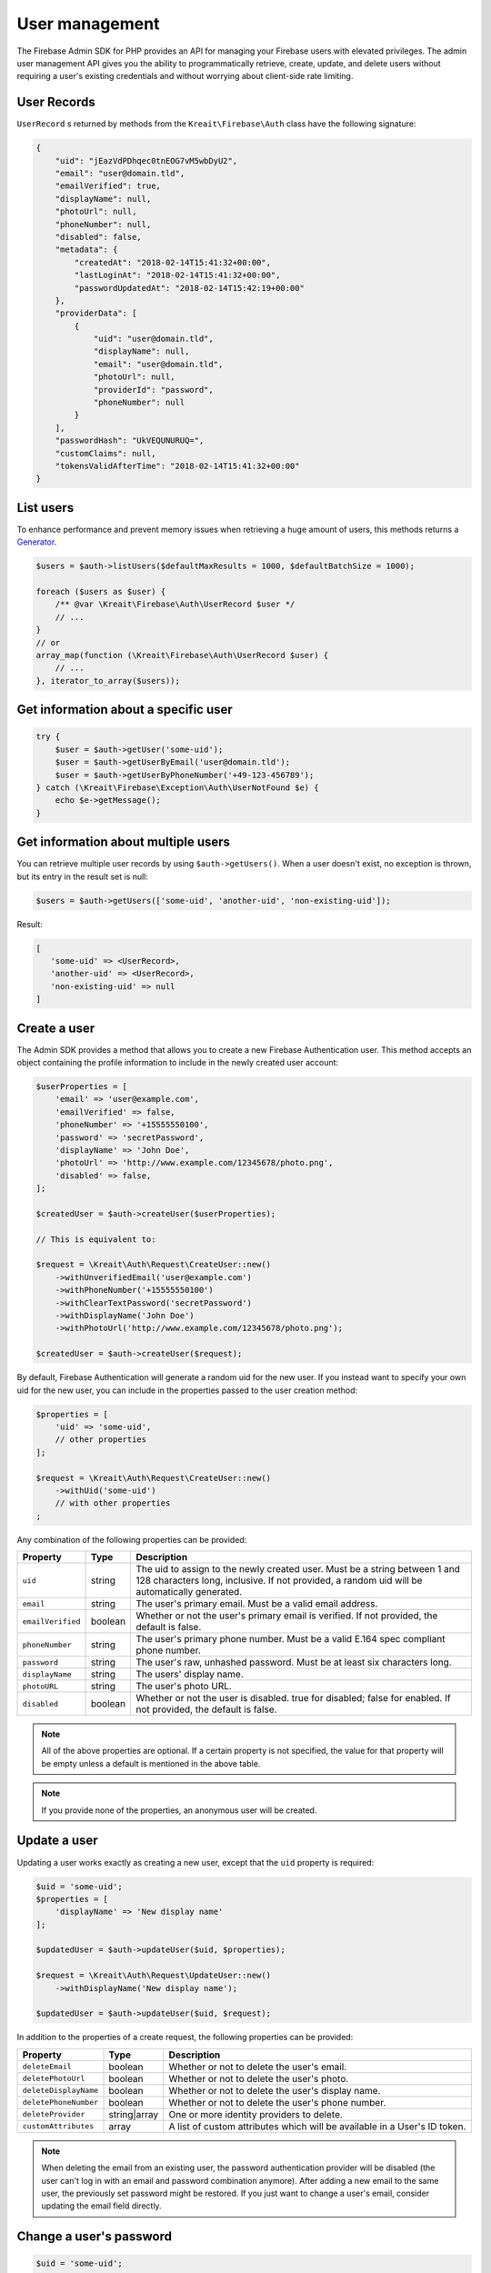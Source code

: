 ###############
User management
###############

The Firebase Admin SDK for PHP provides an API for managing your Firebase users with elevated privileges.
The admin user management API gives you the ability to programmatically retrieve, create, update, and
delete users without requiring a user's existing credentials and without worrying about client-side
rate limiting.

************
User Records
************

``UserRecord`` s returned by methods from the ``Kreait\Firebase\Auth`` class have the
following signature:

.. code-block:: json

    {
        "uid": "jEazVdPDhqec0tnEOG7vM5wbDyU2",
        "email": "user@domain.tld",
        "emailVerified": true,
        "displayName": null,
        "photoUrl": null,
        "phoneNumber": null,
        "disabled": false,
        "metadata": {
            "createdAt": "2018-02-14T15:41:32+00:00",
            "lastLoginAt": "2018-02-14T15:41:32+00:00",
            "passwordUpdatedAt": "2018-02-14T15:42:19+00:00"
        },
        "providerData": [
            {
                "uid": "user@domain.tld",
                "displayName": null,
                "email": "user@domain.tld",
                "photoUrl": null,
                "providerId": "password",
                "phoneNumber": null
            }
        ],
        "passwordHash": "UkVEQUNURUQ=",
        "customClaims": null,
        "tokensValidAfterTime": "2018-02-14T15:41:32+00:00"
    }

**********
List users
**********

To enhance performance and prevent memory issues when retrieving a huge amount of users,
this methods returns a `Generator <http://php.net/manual/en/language.generators.overview.php>`_.

.. code-block:: php

    $users = $auth->listUsers($defaultMaxResults = 1000, $defaultBatchSize = 1000);

    foreach ($users as $user) {
        /** @var \Kreait\Firebase\Auth\UserRecord $user */
        // ...
    }
    // or
    array_map(function (\Kreait\Firebase\Auth\UserRecord $user) {
        // ...
    }, iterator_to_array($users));


*************************************
Get information about a specific user
*************************************

.. code-block:: php

    try {
        $user = $auth->getUser('some-uid');
        $user = $auth->getUserByEmail('user@domain.tld');
        $user = $auth->getUserByPhoneNumber('+49-123-456789');
    } catch (\Kreait\Firebase\Exception\Auth\UserNotFound $e) {
        echo $e->getMessage();
    }

************************************
Get information about multiple users
************************************

You can retrieve multiple user records by using ``$auth->getUsers()``. When a user doesn't exist,
no exception is thrown, but its entry in the result set is null:

.. code-block:: php

    $users = $auth->getUsers(['some-uid', 'another-uid', 'non-existing-uid']);

Result:

.. code-block:: text

    [
       'some-uid' => <UserRecord>,
       'another-uid' => <UserRecord>,
       'non-existing-uid' => null
    ]




*************
Create a user
*************

The Admin SDK provides a method that allows you to create a new Firebase Authentication user.
This method accepts an object containing the profile information to include in the newly created user account:

.. code-block:: php

    $userProperties = [
        'email' => 'user@example.com',
        'emailVerified' => false,
        'phoneNumber' => '+15555550100',
        'password' => 'secretPassword',
        'displayName' => 'John Doe',
        'photoUrl' => 'http://www.example.com/12345678/photo.png',
        'disabled' => false,
    ];

    $createdUser = $auth->createUser($userProperties);

    // This is equivalent to:

    $request = \Kreait\Auth\Request\CreateUser::new()
        ->withUnverifiedEmail('user@example.com')
        ->withPhoneNumber('+15555550100')
        ->withClearTextPassword('secretPassword')
        ->withDisplayName('John Doe')
        ->withPhotoUrl('http://www.example.com/12345678/photo.png');

    $createdUser = $auth->createUser($request);

By default, Firebase Authentication will generate a random uid for the new user.
If you instead want to specify your own uid for the new user, you can include
in the properties passed to the user creation method:

.. code-block:: php

    $properties = [
        'uid' => 'some-uid',
        // other properties
    ];

    $request = \Kreait\Auth\Request\CreateUser::new()
        ->withUid('some-uid')
        // with other properties
    ;

Any combination of the following properties can be provided:

================= ======= ===========
Property          Type    Description
================= ======= ===========
``uid``	          string  The uid to assign to the newly created user. Must be a string between 1 and 128 characters long, inclusive. If not provided, a random uid will be automatically generated.
``email``         string  The user's primary email. Must be a valid email address.
``emailVerified`` boolean Whether or not the user's primary email is verified. If not provided, the default is false.
``phoneNumber``	  string  The user's primary phone number. Must be a valid E.164 spec compliant phone number.
``password``      string  The user's raw, unhashed password. Must be at least six characters long.
``displayName``   string  The users' display name.
``photoURL``      string  The user's photo URL.
``disabled``      boolean Whether or not the user is disabled. true for disabled; false for enabled. If not provided, the default is false.
================= ======= ===========

.. note::
    All of the above properties are optional. If a certain property is not specified,
    the value for that property will be empty unless a default is mentioned
    in the above table.

.. note::
    If you provide none of the properties, an anonymous user will be created.

*************
Update a user
*************

Updating a user works exactly as creating a new user, except that the ``uid`` property is required:

.. code-block:: php

    $uid = 'some-uid';
    $properties = [
        'displayName' => 'New display name'
    ];

    $updatedUser = $auth->updateUser($uid, $properties);

    $request = \Kreait\Auth\Request\UpdateUser::new()
        ->withDisplayName('New display name');

    $updatedUser = $auth->updateUser($uid, $request);

In addition to the properties of a create request, the following properties can be provided:

====================== ============ ===========
Property               Type         Description
====================== ============ ===========
``deleteEmail``        boolean      Whether or not to delete the user's email.
``deletePhotoUrl``     boolean      Whether or not to delete the user's photo.
``deleteDisplayName``  boolean      Whether or not to delete the user's display name.
``deletePhoneNumber``  boolean      Whether or not to delete the user's phone number.
``deleteProvider``     string|array One or more identity providers to delete.
``customAttributes``   array        A list of custom attributes which will be available in a User's ID token.
====================== ============ ===========

.. note::

    When deleting the email from an existing user, the password authentication provider
    will be disabled (the user can't log in with an email and password combination
    anymore). After adding a new email to the same user, the previously set password
    might be restored. If you just want to change a user's email, consider updating
    the email field directly.

************************
Change a user's password
************************

.. code-block:: php

    $uid = 'some-uid';

    $updatedUser = $auth->changeUserPassword($uid, 'new password');

*********************
Change a user's email
*********************

.. code-block:: php

    $uid = 'some-uid';

    $updatedUser = $auth->changeUserEmail($uid, 'user@domain.tld');

**************
Disable a user
**************

.. code-block:: php

    $uid = 'some-uid';

    $updatedUser = $auth->disableUser($uid);


*************
Enable a user
*************

.. code-block:: php

    $uid = 'some-uid';

    $updatedUser = $auth->enableUser($uid);

******************
Custom user claims
******************

.. note::

    Learn more about custom attributes/claims in the official documentation:
    `Control Access with Custom Claims and Security Rules <https://firebase.google.com/docs/auth/admin/custom-claims>`_

.. code-block:: php

    // The new custom claims will propagate to the user's ID token the
    // next time a new one is issued.
    $auth->setCustomUserClaims($uid, ['admin' => true, 'key1' => 'value1']);

    // Retrieve a user's current custom claims
    $claims = $auth->getUser($uid)->customClaims;

    // Remove a user's custom claims
    $auth->setCustomUserClaims($uid, null);

The custom claims object should not contain any `OIDC <http://openid.net/specs/openid-connect-core-1_0.html#IDToken>`_
reserved key names or Firebase reserved names. Custom claims payload must not exceed 1000 bytes.

*************
Delete a user
*************

.. code-block:: php

    $uid = 'some-uid';

    $auth->deleteUser($uid);

************************
Using Email Action Codes
************************

The Firebase Admin SDK provides the ability to send users emails containing links they can use for password resets,
email address verification, and email-based sign-in. These emails are sent by Google and have limited
customizability.

If you want to instead use your own email templates and your own email delivery service, you can use the
Firebase Admin SDK to programmatically generate the action links for the above flows, which you can
include in emails to your users.

Action Code Settings
====================

.. note::
    Action Code Settings are optional.

Action Code Settings allow you to pass additional state via a continue URL which is accessible after the user clicks
the email link. This also provides the user the ability to go back to the app after the action is completed.
In addition, you can specify whether to handle the email action link directly from a mobile application
when it is installed or from a browser.

For links that are meant to be opened via a mobile app, you’ll need to enable Firebase Dynamic Links and perform some
tasks to detect these links from your mobile app. Refer to the instructions on how to
`configure Firebase Dynamic Links <https://firebase.google.com/docs/auth/web/passing-state-in-email-actions#configuring_firebase_dynamic_links>`_
for email actions.

========================= =========== ===========
Parameter                 Type        Description
========================= =========== ===========
``continueUrl``	          string|null Sets the continue URL
``url``	                  string|null Alias for ``continueUrl``
``handleCodeInApp``       bool|null    | Whether the email action link will be opened in a mobile app or a web link first.
                                       | The default is false. When set to true, the action code link will be be sent
                                       | as a Universal Link or Android App Link and will be opened by the app if
                                       | installed. In the false case, the code will be sent to the web widget first
                                       | and then on continue will redirect to the app if installed.
``androidPackageName``    string|null  | Sets the Android package name. This will try to open the link in an android app
                                       | if it is installed.
``androidInstallApp``     bool|null    | Whether to install the Android app if the device supports it and the app is not
                                       | already installed. If this field is provided without a ``androidPackageName``,
                                       | an error is thrown explaining that the packageName must be provided in
                                       | conjunction with this field.
``androidMinimumVersion`` string|null  | If specified, and an older version of the app is installed,
                                       | the user is taken to the Play Store to upgrade the app.
                                       | The Android app needs to be registered in the Console.
``iOSBundleId``           string|null  | Sets the iOS bundle ID. This will try to open the link in an iOS app if it is
                                       | installed. The iOS app needs to be registered in the Console.
========================= =========== ===========

Example:

.. code-block:: php

    $actionCodeSettings = [
        'continueUrl' => 'https://www.example.com/checkout?cartId=1234',
        'handleCodeInApp' => true,
        'dynamicLinkDomain' => 'coolapp.page.link',
        'androidPackageName' => 'com.example.android',
        'androidMinimumVersion' => '12',
        'androidInstallApp' => true,
        'iOSBundleId' => 'com.example.ios',
    ];


Email verification
==================

To generate an email verification link, provide the existing user’s unverified email and optional Action Code Settings.
The email used must belong to an existing user. Depending on the method you use, an email will be sent to the user,
or you will get an email action link that you can use in a custom email.

.. code-block:: php

    $link = $auth->getEmailVerificationLink($email);
    $link = $auth->getEmailVerificationLink($email, $actionCodeSettings);

    $auth->sendEmailVerificationLink($email);
    $auth->sendEmailVerificationLink($email, $actionCodeSettings);
    $auth->sendEmailVerificationLink($email, null, $locale);
    $auth->sendEmailVerificationLink($email, $actionCodeSettings, $locale);

Password reset
==============

To generate a password reset link, provide the existing user’s email and optional Action Code Settings.
The email used must belong to an existing user. Depending on the method you use, an email will be sent to the user,
or you will get an email action link that you can use in a custom email.

.. code-block:: php

    $link = $auth->getPasswordResetLink($email);
    $link = $auth->getPasswordResetLink($email, $actionCodeSettings);

    $auth->sendPasswordResetLink($email);
    $auth->sendPasswordResetLink($email, $actionCodeSettings);
    $auth->sendPasswordResetLink($email, null, $locale);
    $auth->sendPasswordResetLink($email, $actionCodeSettings, $locale);

Email link for sign-in
======================

.. note::

    Before you can authenticate users with email link sign-in, you will need to enable
    `email link sign-in <https://firebase.google.com/docs/auth/web/email-link-auth#enable_email_link_sign-in_for_your_firebase_project>`_
    for your Firebase project.

.. note::

    Unlike password reset and email verification, the email used does not necessarily need to belong to an existing user,
    as this operation can be used to sign up new users into your app via email link.

.. note::

    The ActionCodeSettings object is required in this case to provide information on where to return the user after the
    link is clicked for sign-in completion.

To generate a sign-in link, provide the user’s email and Action Code Settings. Depending on the method you use,
an email will be sent to the user, or you will get an email action link that you can use in a custom email.

.. code-block:: php

    $link = $auth->getSignInWithEmailLink($email, $actionCodeSettings);

    $auth->sendSignInWithEmailLink($email, $actionCodeSettings);
    $auth->sendSignInWithEmailLink($email, $actionCodeSettings, $locale);

Confirm a password reset
========================

.. note::
    Out of the box, Firebase handles the confirmation of password reset requests. You can use your own
    server to handle account management emails by following the instructions on
    `Customize account management emails and SMS messages <https://support.google.com/firebase/answer/7000714>`_

.. code-block:: php

    $oobCode = '...'; // Extract the OOB code from the request url (not scope of the SDK (yet :)))
    $newPassword = '...';
    $invalidatePreviousSessions = true; // default, will revoke current user refresh tokens

    try {
        $auth->confirmPasswordReset($oobCode, $newPassword, $invalidatePreviousSessions);
    } catch (\Kreait\Firebase\Exception\Auth\ExpiredOobCode $e) {
        // Handle the case of an expired reset code
    } catch (\Kreait\Firebase\Exception\Auth\InvalidOobCode $e) {
        // Handle the case of an invalid reset code
    } catch (\Kreait\Firebase\Exception\AuthException $e) {
        // Another error has occurred
    }


************
Import users
************

You can also import users in a smilar fashion as the Firebase Admin SDK for Javascript. Replace all buffers
with a base64-encoded representation of the buffer.

For example, this:

.. code-block:: js
    admin.auth().importUsers([{
    uid: 'some-uid',
    email: 'user@example.com',
    // Must be provided in a byte buffer.
    passwordHash: Buffer.from('password-hash'),
    // Must be provided in a byte buffer.
    passwordSalt: Buffer.from('salt')
    }], {
    hash: {
        algorithm: 'HMAC_SHA256',
        // Must be provided in a byte buffer.
        key: Buffer.from('secret')
    }
    })

... becomes this:

.. code-block:: php
    $fac->createAuth()->importUsers([[
        'uid'=> 'some-uid',
        'email'=> 'user@example.com',
        // Must be provided in a byte buffer.
        'passwordHash'=> base64_encode('password-hash'),
        // Must be provided in a byte buffer.
        'passwordSalt'=> base64_encode('salt')
    ]], [
        'hash'=> [
            'algorithm'=> 'HMAC_SHA256',
            // Must be provided in a byte buffer.
            'key' => base64_encode('secret')
        ]
    ])

.. warning::
    This function will overwrite any user data for the given UID and not verify against
    e-mail address unicity if you have enabled it in your project. Use with caution.

    For more information, please visit
    `The official documentation <https://firebase.google.com/docs/auth/admin/import-users#usage>`_


